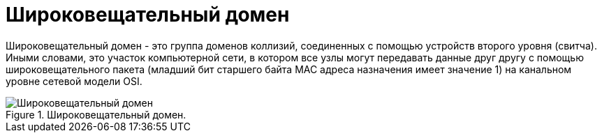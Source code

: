 = Широковещательный домен

Широковещательный домен - это группа доменов коллизий, соединенных с помощью устройств второго уровня (свитча). Иными словами, это участок компьютерной сети, в котором все узлы могут передавать данные друг другу с помощью широковещательного пакета (младший бит старшего байта MAC адреса назначения имеет значение 1) на канальном уровне сетевой модели OSI.

.Широковещательный домен.
image::{docdir}/images/broadcast_domain.png[Широковещательный домен]